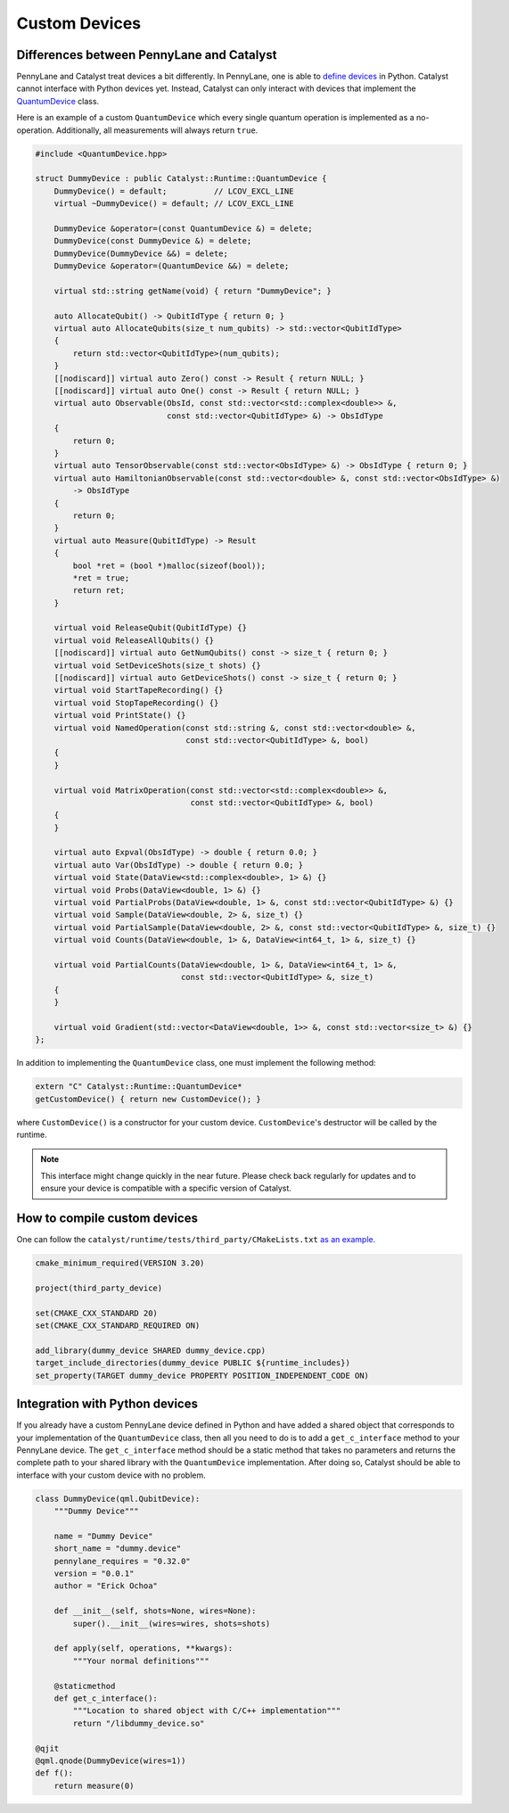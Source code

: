 
Custom Devices
##############

Differences between PennyLane and Catalyst
==========================================

PennyLane and Catalyst treat devices a bit differently.
In PennyLane, one is able to `define devices <https://docs.pennylane.ai/en/stable/development/plugins.html>`_ in Python.
Catalyst cannot interface with Python devices yet.
Instead, Catalyst can only interact with devices that implement the `QuantumDevice <../api/file_runtime_include_QuantumDevice.hpp.html>`_ class.

Here is an example of a custom ``QuantumDevice`` which every single quantum operation is implemented as a no-operation.
Additionally, all measurements will always return ``true``.

.. code-block:: c++

        #include <QuantumDevice.hpp>

        struct DummyDevice : public Catalyst::Runtime::QuantumDevice {
            DummyDevice() = default;          // LCOV_EXCL_LINE
            virtual ~DummyDevice() = default; // LCOV_EXCL_LINE

            DummyDevice &operator=(const QuantumDevice &) = delete;
            DummyDevice(const DummyDevice &) = delete;
            DummyDevice(DummyDevice &&) = delete;
            DummyDevice &operator=(QuantumDevice &&) = delete;

            virtual std::string getName(void) { return "DummyDevice"; }

            auto AllocateQubit() -> QubitIdType { return 0; }
            virtual auto AllocateQubits(size_t num_qubits) -> std::vector<QubitIdType>
            {
                return std::vector<QubitIdType>(num_qubits);
            }
            [[nodiscard]] virtual auto Zero() const -> Result { return NULL; }
            [[nodiscard]] virtual auto One() const -> Result { return NULL; }
            virtual auto Observable(ObsId, const std::vector<std::complex<double>> &,
                                    const std::vector<QubitIdType> &) -> ObsIdType
            {
                return 0;
            }
            virtual auto TensorObservable(const std::vector<ObsIdType> &) -> ObsIdType { return 0; }
            virtual auto HamiltonianObservable(const std::vector<double> &, const std::vector<ObsIdType> &)
                -> ObsIdType
            {
                return 0;
            }
            virtual auto Measure(QubitIdType) -> Result
            {
                bool *ret = (bool *)malloc(sizeof(bool));
                *ret = true;
                return ret;
            }

            virtual void ReleaseQubit(QubitIdType) {}
            virtual void ReleaseAllQubits() {}
            [[nodiscard]] virtual auto GetNumQubits() const -> size_t { return 0; }
            virtual void SetDeviceShots(size_t shots) {}
            [[nodiscard]] virtual auto GetDeviceShots() const -> size_t { return 0; }
            virtual void StartTapeRecording() {}
            virtual void StopTapeRecording() {}
            virtual void PrintState() {}
            virtual void NamedOperation(const std::string &, const std::vector<double> &,
                                        const std::vector<QubitIdType> &, bool)
            {
            }

            virtual void MatrixOperation(const std::vector<std::complex<double>> &,
                                         const std::vector<QubitIdType> &, bool)
            {
            }

            virtual auto Expval(ObsIdType) -> double { return 0.0; }
            virtual auto Var(ObsIdType) -> double { return 0.0; }
            virtual void State(DataView<std::complex<double>, 1> &) {}
            virtual void Probs(DataView<double, 1> &) {}
            virtual void PartialProbs(DataView<double, 1> &, const std::vector<QubitIdType> &) {}
            virtual void Sample(DataView<double, 2> &, size_t) {}
            virtual void PartialSample(DataView<double, 2> &, const std::vector<QubitIdType> &, size_t) {}
            virtual void Counts(DataView<double, 1> &, DataView<int64_t, 1> &, size_t) {}

            virtual void PartialCounts(DataView<double, 1> &, DataView<int64_t, 1> &,
                                       const std::vector<QubitIdType> &, size_t)
            {
            }

            virtual void Gradient(std::vector<DataView<double, 1>> &, const std::vector<size_t> &) {}
        };

In addition to implementing the ``QuantumDevice`` class, one must implement the following method:

.. code-block:: c++

    extern "C" Catalyst::Runtime::QuantumDevice*
    getCustomDevice() { return new CustomDevice(); }

where ``CustomDevice()`` is a constructor for your custom device.
``CustomDevice``'s destructor will be called by the runtime.

.. note::

    This interface might change quickly in the near future.
    Please check back regularly for updates and to ensure your device is compatible with a specific version of Catalyst.

How to compile custom devices
=============================

One can follow the ``catalyst/runtime/tests/third_party/CMakeLists.txt`` `as an example. <https://github.com/PennyLaneAI/catalyst/blob/26b412b298f22565fea529d2019554e7ad9b9624/runtime/tests/third_party/CMakeLists.txt>`_

.. code-block:: cmake

        cmake_minimum_required(VERSION 3.20)

        project(third_party_device)

        set(CMAKE_CXX_STANDARD 20)
        set(CMAKE_CXX_STANDARD_REQUIRED ON)

        add_library(dummy_device SHARED dummy_device.cpp)
        target_include_directories(dummy_device PUBLIC ${runtime_includes})
        set_property(TARGET dummy_device PROPERTY POSITION_INDEPENDENT_CODE ON)



Integration with Python devices
===============================

If you already have a custom PennyLane device defined in Python and have added a shared object that corresponds to your implementation of the ``QuantumDevice`` class, then all you need to do is to add a ``get_c_interface`` method to your PennyLane device.
The ``get_c_interface`` method should be a static method that takes no parameters and returns the complete path to your shared library with the ``QuantumDevice`` implementation.
After doing so, Catalyst should be able to interface with your custom device with no problem.

.. code-block:: python

    class DummyDevice(qml.QubitDevice):
        """Dummy Device"""

        name = "Dummy Device"
        short_name = "dummy.device"
        pennylane_requires = "0.32.0"
        version = "0.0.1"
        author = "Erick Ochoa"

        def __init__(self, shots=None, wires=None):
            super().__init__(wires=wires, shots=shots)

        def apply(self, operations, **kwargs):
            """Your normal definitions"""

        @staticmethod
        def get_c_interface():
            """Location to shared object with C/C++ implementation"""
            return "/libdummy_device.so"

    @qjit
    @qml.qnode(DummyDevice(wires=1))
    def f():
        return measure(0)


